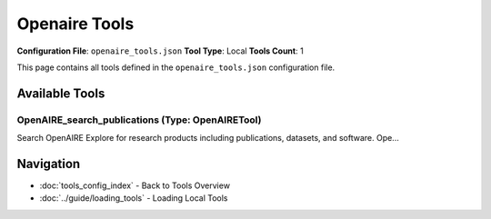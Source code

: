 Openaire Tools
==============

**Configuration File**: ``openaire_tools.json``
**Tool Type**: Local
**Tools Count**: 1

This page contains all tools defined in the ``openaire_tools.json`` configuration file.

Available Tools
---------------

**OpenAIRE_search_publications** (Type: OpenAIRETool)
~~~~~~~~~~~~~~~~~~~~~~~~~~~~~~~~~~~~~~~~~~~~~~~~~~~~~~~

Search OpenAIRE Explore for research products including publications, datasets, and software. Ope...

.. dropdown:: OpenAIRE_search_publications tool specification

   **Tool Information:**

   * **Name**: ``OpenAIRE_search_publications``
   * **Type**: ``OpenAIRETool``
   * **Description**: Search OpenAIRE Explore for research products including publications, datasets, and software. OpenAIRE is the European open science platform that provides access to research outputs from EU-funded projects.

   **Parameters:**

   * ``query`` (string) (required)
     Search query for OpenAIRE research products. Use keywords to search across titles, abstracts, and metadata.

   * ``max_results`` (integer) (required)
     Maximum number of results to return. Default is 10, maximum is 100.

   * ``type`` (string) (required)
     Type of research product to search: 'publications', 'datasets', or 'software'. Default is 'publications'.

   **Example Usage:**

   .. code-block:: python

      query = {
          "name": "OpenAIRE_search_publications",
          "arguments": {
              "query": "example_value",
              "max_results": 10,
              "type": "example_value"
          }
      }
      result = tu.run(query)


Navigation
----------

* :doc:`tools_config_index` - Back to Tools Overview
* :doc:`../guide/loading_tools` - Loading Local Tools
